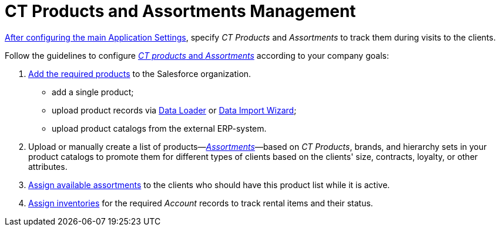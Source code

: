 = CT Products and Assortments Management

xref:admin-guide/getting-started/configuring-application-settings[After configuring the main
Application Settings], specify _CT Products_ and _Assortments_ to track
them during visits to the clients.



Follow the guidelines to configure
xref:ct-products-and-assortments-management[_CT products_ and
_Assortments_] according to your company goals:

. xref:create-a-new-ct-product[Add the required products] to the
Salesforce organization.
* ​add a single product;
* ​upload product records via
https://help.salesforce.com/articleView?id=data_loader.htm&type=5[Data
Loader] or https://trailhead.salesforce.com/content/learn/modules/lex_implementation_data_management/lex_implementation_data_import[Data
Import Wizard];
* ​upload product catalogs from the external ERP-system.
. Upload or manually create a list of
products—_xref:create-an-assortment.html[Assortments]_—based on _CT
Products_, brands, and hierarchy sets in your product catalogs to
promote them for different types of clients based on the clients' size,
contracts, loyalty, or other attributes. 
. xref:assign-assortments-to-accounts[Assign
available assortments] to the clients who should have this
product list while it is active. 
. xref:assign-inventories-to-accounts[Assign inventories] for the
required __Account __records to track rental items and their status.
